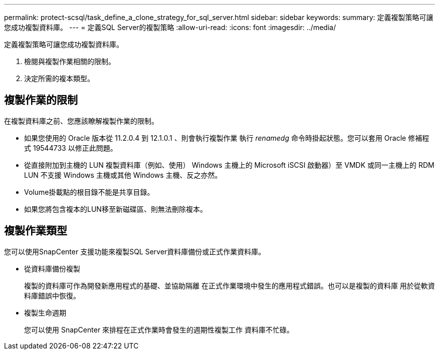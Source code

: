 ---
permalink: protect-scsql/task_define_a_clone_strategy_for_sql_server.html 
sidebar: sidebar 
keywords:  
summary: 定義複製策略可讓您成功複製資料庫。 
---
= 定義SQL Server的複製策略
:allow-uri-read: 
:icons: font
:imagesdir: ../media/


[role="lead"]
定義複製策略可讓您成功複製資料庫。

. 檢閱與複製作業相關的限制。
. 決定所需的複本類型。




== 複製作業的限制

在複製資料庫之前、您應該瞭解複製作業的限制。

* 如果您使用的 Oracle 版本從 11.2.0.4 到 12.1.0.1 、則會執行複製作業
執行 _renamedg_ 命令時掛起狀態。您可以套用 Oracle 修補程式 19544733
以修正此問題。
* 從直接附加到主機的 LUN 複製資料庫（例如、使用）
Windows 主機上的 Microsoft iSCSI 啟動器）至 VMDK 或同一主機上的 RDM LUN
不支援 Windows 主機或其他 Windows 主機、反之亦然。
* Volume掛載點的根目錄不能是共享目錄。
* 如果您將包含複本的LUN移至新磁碟區、則無法刪除複本。




== 複製作業類型

您可以使用SnapCenter 支援功能來複製SQL Server資料庫備份或正式作業資料庫。

* 從資料庫備份複製
+
複製的資料庫可作為開發新應用程式的基礎、並協助隔離
在正式作業環境中發生的應用程式錯誤。也可以是複製的資料庫
用於從軟資料庫錯誤中恢復。

* 複製生命週期
+
您可以使用 SnapCenter 來排程在正式作業時會發生的週期性複製工作
資料庫不忙碌。


